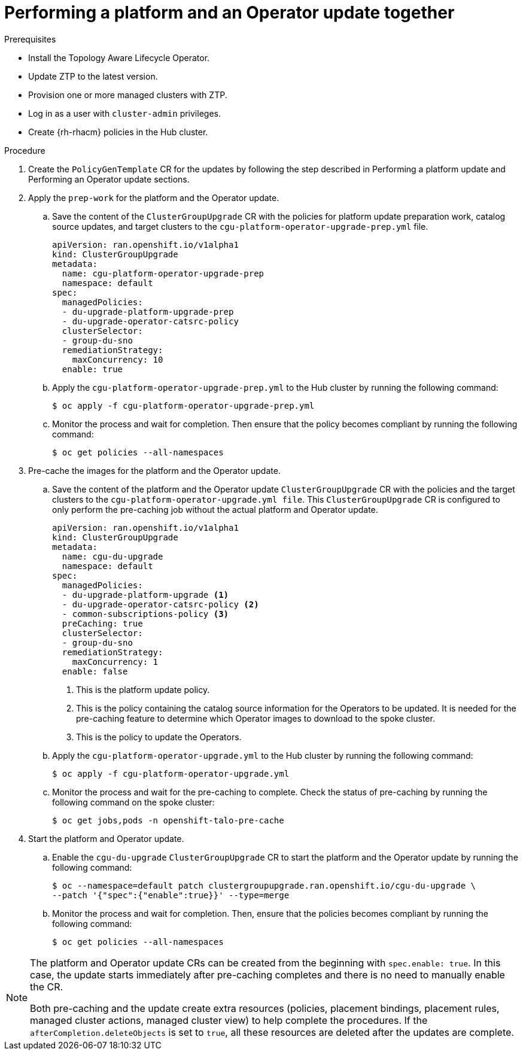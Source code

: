 // Module included in the following assemblies:
// Epic CNF-2600 (CNF-2133) (4.10), Story TELCODOCS-285
// * scalability_and_performance/ztp-deploying-disconnected.adoc

:_content-type: PROCEDURE
[id="talo-operator-and-platform-update_{context}"]
= Performing a platform and an Operator update together

.Prerequisites

* Install the Topology Aware Lifecycle Operator.
* Update ZTP to the latest version.
* Provision one or more managed clusters with ZTP.
* Log in as a user with `cluster-admin` privileges.
* Create {rh-rhacm} policies in the Hub cluster.

.Procedure

. Create the `PolicyGenTemplate` CR for the updates by following the step described in Performing a platform update and Performing an Operator update sections.

. Apply the `prep-work` for the platform and the Operator update.

.. Save the content of the `ClusterGroupUpgrade` CR with the policies for platform update preparation work, catalog source updates, and target clusters to the `cgu-platform-operator-upgrade-prep.yml` file.
+
[source,yaml]
----
apiVersion: ran.openshift.io/v1alpha1
kind: ClusterGroupUpgrade
metadata:
  name: cgu-platform-operator-upgrade-prep
  namespace: default
spec:
  managedPolicies:
  - du-upgrade-platform-upgrade-prep
  - du-upgrade-operator-catsrc-policy
  clusterSelector:
  - group-du-sno
  remediationStrategy:
    maxConcurrency: 10
  enable: true
----

.. Apply the `cgu-platform-operator-upgrade-prep.yml` to the Hub cluster by running the following command:
+
[source,terminal]
----
$ oc apply -f cgu-platform-operator-upgrade-prep.yml
----

.. Monitor the process and wait for completion. Then ensure that the policy becomes compliant by running the following command:
+
[source,terminal]
----
$ oc get policies --all-namespaces
----

. Pre-cache the images for the platform and the Operator update.
.. Save the content of the platform and the Operator update `ClusterGroupUpgrade` CR with the policies and the target clusters to the `cgu-platform-operator-upgrade.yml file`. This `ClusterGroupUpgrade` CR is configured to only perform the pre-caching job without the actual platform and Operator update.
+
[source,yaml]
----
apiVersion: ran.openshift.io/v1alpha1
kind: ClusterGroupUpgrade
metadata:
  name: cgu-du-upgrade
  namespace: default
spec:
  managedPolicies:
  - du-upgrade-platform-upgrade <1>
  - du-upgrade-operator-catsrc-policy <2>
  - common-subscriptions-policy <3>
  preCaching: true
  clusterSelector:
  - group-du-sno
  remediationStrategy:
    maxConcurrency: 1
  enable: false
----
<1> This is the platform update policy.
<2> This is the policy containing the catalog source information for the Operators to be updated. It is needed for the pre-caching feature to determine which Operator images to download to the spoke cluster.
<3> This is the policy to update the Operators.

.. Apply the `cgu-platform-operator-upgrade.yml` to the Hub cluster by running the following command:
+
[source,terminal]
----
$ oc apply -f cgu-platform-operator-upgrade.yml
----

.. Monitor the process and wait for the pre-caching to complete. Check the status of pre-caching by running the following command on the spoke cluster:
+
[source,terminal]
----
$ oc get jobs,pods -n openshift-talo-pre-cache
----

. Start the platform and Operator update.
.. Enable the `cgu-du-upgrade` `ClusterGroupUpgrade` CR to start the platform and the Operator update by running the following command:
+
[source,terminal]
----
$ oc --namespace=default patch clustergroupupgrade.ran.openshift.io/cgu-du-upgrade \
--patch '{"spec":{"enable":true}}' --type=merge
----

.. Monitor the process and wait for completion. Then, ensure that the policies becomes compliant by running the following command:
+
[source,terminal]
----
$ oc get policies --all-namespaces
----

[NOTE]
====
The platform and Operator update CRs can be created from the beginning with `spec.enable: true`. In this case, the update starts immediately after pre-caching completes and there is no need to manually enable the CR.

Both pre-caching and the update create extra resources (policies, placement bindings, placement rules, managed cluster actions, managed cluster view) to help complete the procedures. If the `afterCompletion.deleteObjects` is set to  `true`, all these resources are deleted after the updates are complete.
====